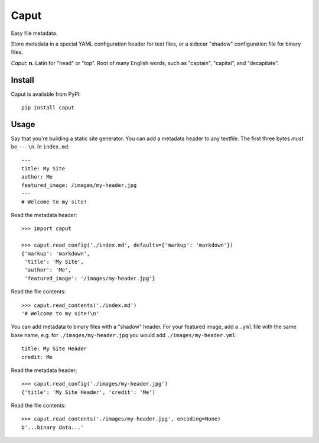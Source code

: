 Caput
=====

Easy file metadata.

Store metadata in a special YAML configuration header for text files, or a
sidecar "shadow" configuration file for binary files.

*Caput:* **n.** Latin for "head" or "top". Root of many English words, such as
"captain", "capital", and "decapitate".

Install
-------

Caput is available from PyPI::

    pip install caput

Usage
-----

Say that you're building a static site generator. You can add a metadata header
to any textfile. The first three bytes *must* be ``---\n``. In ``index.md``::

    ---
    title: My Site
    author: Me
    featured_image: /images/my-header.jpg
    ---
    # Welcome to my site!

Read the metadata header::

    >>> import caput

    >>> caput.read_config('./index.md', defaults={'markup': 'markdown'})
    {'markup': 'markdown',
     'title': 'My Site',
     'author': 'Me',
     'featured_image': '/images/my-header.jpg'}

Read the file contents::

    >>> caput.read_contents('./index.md')
    '# Welcome to my site!\n'

You can add metadata to binary files with a "shadow" header. For your featured
image, add a ``.yml`` file with the same base name, e.g. for
``./images/my-header.jpg`` you would add ``./images/my-header.yml``::

    title: My Site Header
    credit: Me

Read the metadata header::

    >>> caput.read_config('./images/my-header.jpg')
    {'title': 'My Site Header', 'credit': 'Me')

Read the file contents::

    >>> caput.read_contents('./images/my-header.jpg', encoding=None)
    b'...binary data...'
